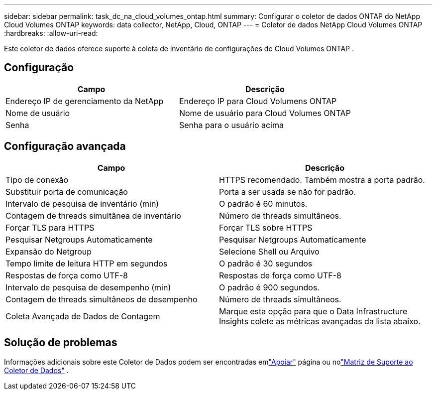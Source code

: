 ---
sidebar: sidebar 
permalink: task_dc_na_cloud_volumes_ontap.html 
summary: Configurar o coletor de dados ONTAP do NetApp Cloud Volumes ONTAP 
keywords: data collector, NetApp, Cloud, ONTAP 
---
= Coletor de dados NetApp Cloud Volumes ONTAP
:hardbreaks:
:allow-uri-read: 


[role="lead"]
Este coletor de dados oferece suporte à coleta de inventário de configurações do Cloud Volumes ONTAP .



== Configuração

[cols="2*"]
|===
| Campo | Descrição 


| Endereço IP de gerenciamento da NetApp | Endereço IP para Cloud Volumens ONTAP 


| Nome de usuário | Nome de usuário para Cloud Volumes ONTAP 


| Senha | Senha para o usuário acima 
|===


== Configuração avançada

[cols="2*"]
|===
| Campo | Descrição 


| Tipo de conexão | HTTPS recomendado.  Também mostra a porta padrão. 


| Substituir porta de comunicação | Porta a ser usada se não for padrão. 


| Intervalo de pesquisa de inventário (min) | O padrão é 60 minutos. 


| Contagem de threads simultânea de inventário | Número de threads simultâneos. 


| Forçar TLS para HTTPS | Forçar TLS sobre HTTPS 


| Pesquisar Netgroups Automaticamente | Pesquisar Netgroups Automaticamente 


| Expansão do Netgroup | Selecione Shell ou Arquivo 


| Tempo limite de leitura HTTP em segundos | O padrão é 30 segundos 


| Respostas de força como UTF-8 | Respostas de força como UTF-8 


| Intervalo de pesquisa de desempenho (min) | O padrão é 900 segundos. 


| Contagem de threads simultâneos de desempenho | Número de threads simultâneos. 


| Coleta Avançada de Dados de Contagem | Marque esta opção para que o Data Infrastructure Insights colete as métricas avançadas da lista abaixo. 
|===


== Solução de problemas

Informações adicionais sobre este Coletor de Dados podem ser encontradas emlink:concept_requesting_support.html["Apoiar"] página ou nolink:reference_data_collector_support_matrix.html["Matriz de Suporte ao Coletor de Dados"] .
